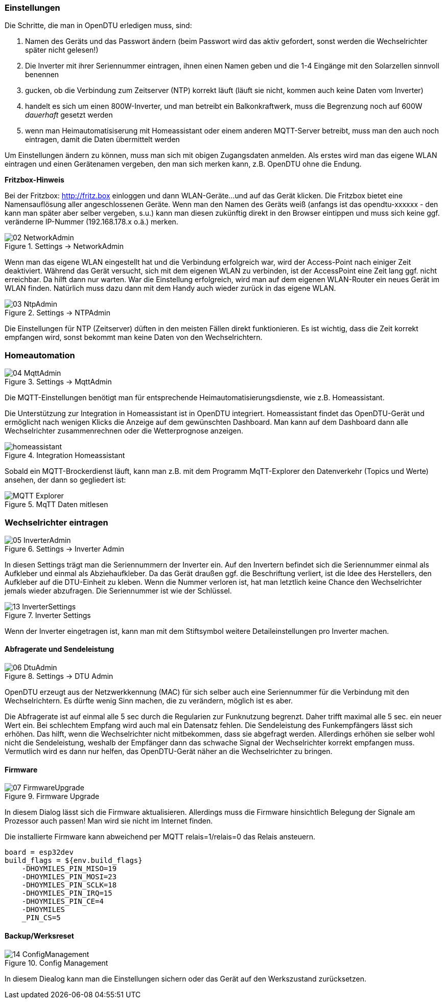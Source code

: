 === Einstellungen

Die Schritte, die man in OpenDTU erledigen muss, sind:

1. Namen des Geräts und das Passwort ändern (beim Passwort wird das aktiv gefordert, sonst werden die Wechselrichter später nicht gelesen!)
2. Die Inverter mit ihrer Seriennummer eintragen, ihnen einen Namen geben und die 1-4 Eingänge mit den Solarzellen sinnvoll benennen
3. gucken, ob die Verbindung zum Zeitserver (NTP) korrekt läuft (läuft sie nicht, kommen auch keine Daten vom Inverter)
4. handelt es sich um einen 800W-Inverter, und man betreibt ein Balkonkraftwerk, muss die Begrenzung noch auf 600W _dauerhaft_ gesetzt werden
5. wenn man Heimautomatisiserung mit Homeassistant oder einem anderen MQTT-Server betreibt, muss man den auch noch eintragen, damit die Daten übermittelt werden

Um Einstellungen ändern zu können, muss man sich mit obigen Zugangsdaten anmelden. Als erstes wird man das eigene WLAN eintragen und einen Gerätenamen vergeben, den man sich merken kann, z.B. OpenDTU ohne die Endung.

**Fritzbox-Hinweis**

Bei der Fritzbox: http://fritz.box einloggen und dann WLAN-Geräte...und auf das Gerät klicken.
Die Fritzbox bietet eine Namensauflösung aller angeschlossenen Geräte. Wenn man den Namen des Geräts weiß (anfangs ist das opendtu-xxxxxx - den 
kann man später aber selber vergeben, s.u.) kann man diesen zukünftig direkt in den Browser eintippen und muss sich keine 
ggf. veränderne IP-Nummer (192.168.178.x o.ä.) merken.


.Settings -> NetworkAdmin
image::screenshots/02_NetworkAdmin.png[]

Wenn man das eigene WLAN eingestellt hat und die Verbindung erfolgreich war, wird der Access-Point nach einiger Zeit deaktiviert.
Während das Gerät versucht, sich mit dem eigenen WLAN zu verbinden, ist der AccessPoint eine Zeit lang ggf. nicht erreichbar. Da hilft dann nur warten.
War die Einstellung erfolgreich, wird man auf dem eigenen WLAN-Router ein neues Gerät im WLAN finden. Natürlich muss dazu dann mit dem Handy auch wieder zurück in das eigene WLAN. 

.Settings -> NTPAdmin
image::screenshots/03_NtpAdmin.png[]

Die Einstellungen für NTP (Zeitserver) düften in den meisten Fällen direkt funktionieren. Es ist wichtig, dass die Zeit korrekt empfangen wird, sonst bekommt man keine Daten von den Wechselrichtern.

=== Homeautomation

.Settings -> MqttAdmin
image::screenshots/04_MqttAdmin.png[]

Die MQTT-Einstellungen benötigt man für entsprechende Heimautomatisierungsdienste, wie z.B. Homeassistant.

Die Unterstützung zur Integration in Homeassistant ist in OpenDTU integriert. Homeassistant findet das OpenDTU-Gerät und ermöglicht nach wenigen Klicks die Anzeige
auf dem gewünschten Dashboard. Man kann auf dem Dashboard dann alle Wechselrichter zusammenrechnen oder die Wetterprognose anzeigen.

.Integration Homeassistant
image::screenshots/homeassistant.png[]

Sobald ein MQTT-Brockerdienst läuft, kann man z.B. mit dem Programm MqTT-Explorer den Datenverkehr (Topics und Werte) ansehen, der dann so gegliedert ist:

.MqTT Daten mitlesen
image::screenshots/MQTT_Explorer.png[]

=== Wechselrichter eintragen

.Settings -> Inverter Admin
image::screenshots/05_InverterAdmin.png[]

In diesen Settings trägt man die Seriennummern der Inverter ein.
Auf den Invertern befindet sich die Seriennummer einmal als Aufkleber und einmal als Abziehaufkleber. 
Da das Gerät draußen ggf. die Beschriftung verliert, ist die Idee des Herstellers, den Aufkleber auf die DTU-Einheit zu kleben.
Wenn die Nummer verloren ist, hat man letztlich keine Chance den Wechselrichter jemals wieder abzufragen. Die Seriennummer ist wie der Schlüssel.

.Inverter Settings
image::screenshots/13_InverterSettings.png[]

Wenn der Inverter eingetragen ist, kann man mit dem Stiftsymbol weitere Detaileinstellungen pro Inverter machen.

==== Abfragerate und Sendeleistung

.Settings -> DTU Admin
image::screenshots/06_DtuAdmin.png[]

OpenDTU erzeugt aus der Netzwerkkennung (MAC) für sich selber auch eine Seriennummer für die Verbindung mit den Wechselrichtern. 
Es dürfte wenig Sinn machen, die zu verändern, möglich ist es aber.

Die Abfragerate ist auf einmal alle 5 sec durch die Regularien zur Funknutzung begrenzt. Daher trifft maximal alle 5 sec. ein neuer Wert ein.
Bei schlechtem Empfang wird auch mal ein Datensatz fehlen.
Die Sendeleistung des Funkempfängers lässt sich erhöhen. Das hilft, wenn die Wechselrichter nicht mitbekommen, dass sie abgefragt werden.
Allerdings erhöhen sie selber wohl nicht die Sendeleistung, weshalb der Empfänger dann das schwache Signal der Wechselrichter korrekt empfangen muss.
Vermutlich wird es dann nur helfen, das OpenDTU-Gerät näher an die Wechselrichter zu bringen.

==== Firmware

.Firmware Upgrade
image::screenshots/07_FirmwareUpgrade.png[]

In diesem Dialog lässt sich die Firmware aktualisieren.
Allerdings muss die Firmware hinsichtlich Belegung der Signale am Prozessor auch passen! Man wird sie nicht im Internet finden.

Die installierte Firmware kann abweichend per MQTT relais=1/relais=0 das Relais ansteuern. 

[env:esp_solar]
 board = esp32dev
 build_flags = ${env.build_flags}
     -DHOYMILES_PIN_MISO=19
     -DHOYMILES_PIN_MOSI=23
     -DHOYMILES_PIN_SCLK=18
     -DHOYMILES_PIN_IRQ=15
     -DHOYMILES_PIN_CE=4
     -DHOYMILES
     _PIN_CS=5
    
==== Backup/Werksreset

.Config Management
image::screenshots/14_ConfigManagement.png[]

In diesem Diealog kann man die Einstellungen sichern oder das Gerät auf den Werkszustand zurücksetzen.